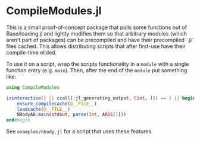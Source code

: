 * CompileModules.jl

This is a small proof-of-concept package that pulls some functions out
of Base/loading.jl and lightly modifies them so that arbitrary modules
(which aren't part of packages) can be precompiled and have their
precompiled `.ji` files cached. This allows distributing scripts that
after first-use have their compile-time elided.

To use it on a script, wrap the scripts functionality in a ~module~
with a single function entry (e.g. ~main~). Then, after the end of the
~module~ put something like:

#+begin_src julia
    using CompileModules

    isinteractive() || ccall(:jl_generating_output, Cint, ()) == 1 || begin
        ensure_compilecache(@__FILE__)
        loadcache(@__FILE__)
        NBodyAB.main(stdout, parse(Int, ARGS[1]))
    end#begin
#+end_src

See ~examples/nbody.jl~ for a script that uses these features.
